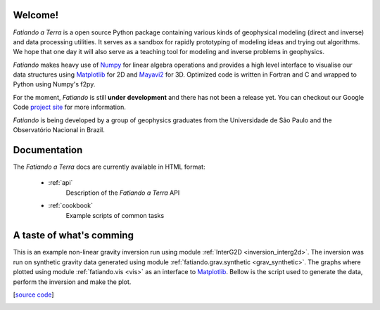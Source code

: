 .. fatiando_master:

Welcome!
========

*Fatiando a Terra* is a open source Python package containing various kinds of
geophysical modeling (direct and inverse) and data processing utilities.
It serves as a sandbox for rapidly prototyping of modeling ideas and trying out
algorithms.
We hope that one day it will also serve as a teaching tool for modeling and inverse
problems in geophysics.

*Fatiando* makes heavy use of `Numpy <http://numpy.scipy.org/>`_ for linear algebra
operations and provides a high level interface to visualise our data structures using
`Matplotlib <http://matplotlib.sourceforge.net/index.html>`_ for 2D and
`Mayavi2 <http://code.enthought.com/projects/mayavi>`_ for 3D.
Optimized code is written in Fortran and C and wrapped to Python using Numpy's
f2py. 

For the moment, *Fatiando* is still **under** **development** and there has not been a
release yet. You can checkout our Google Code 
`project site <http://code.google.com/p/fatiando/>`_ for more information.

*Fatiando* is being developed by a group of geophysics graduates from the
Universidade de São Paulo and the Observatório Nacional in Brazil.

Documentation
=============

The *Fatiando* *a* *Terra* docs are currently available in HTML format:

    * :ref:`api`
        Description of the *Fatiando* *a* *Terra* API
        
    * :ref:`cookbook`
        Example scripts of common tasks

A taste of what's comming
=========================

This is an example non-linear gravity inversion run using module
:ref:`InterG2D <inversion_interg2d>`. The inversion was run on synthetic gravity
data generated using module :ref:`fatiando.grav.synthetic <grav_synthetic>`.
The graphs where plotted using module :ref:`fatiando.vis <vis>` as an interface
to `Matplotlib <http://matplotlib.sourceforge.net/index.html>`_.
Bellow is the script used to generate the data, perform the inversion
and make the plot.

[`source code <_static/interg_smooth.py>`_]

.. image:: _static/interg_smooth.png